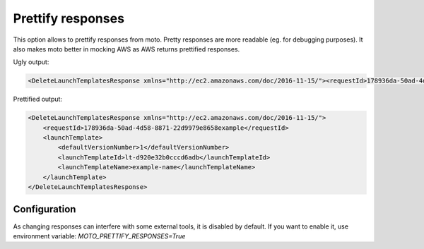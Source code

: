 .. _prettify_responses_page:

.. role:: raw-html(raw)
    :format: html

=============================
Prettify responses
=============================

This option allows to prettify responses from moto. Pretty responses are more readable (eg. for debugging purposes). 
It also makes moto better in mocking AWS as AWS returns prettified responses.

Ugly output:

.. sourcecode:: python

    <DeleteLaunchTemplatesResponse xmlns="http://ec2.amazonaws.com/doc/2016-11-15/"><requestId>178936da-50ad-4d58-8871-22d9979e8658example</requestId><launchTemplate><defaultVersionNumber>1</defaultVersionNumber><launchTemplateId>lt-d920e32b0cccd6adb</launchTemplateId><launchTemplateName>example-name</launchTemplateName></launchTemplate></DeleteLaunchTemplatesResponse>

Prettified output:

.. sourcecode:: python

    <DeleteLaunchTemplatesResponse xmlns="http://ec2.amazonaws.com/doc/2016-11-15/">
        <requestId>178936da-50ad-4d58-8871-22d9979e8658example</requestId>
        <launchTemplate>
            <defaultVersionNumber>1</defaultVersionNumber>
            <launchTemplateId>lt-d920e32b0cccd6adb</launchTemplateId>
            <launchTemplateName>example-name</launchTemplateName>
        </launchTemplate>
    </DeleteLaunchTemplatesResponse>


Configuration
#################

As changing responses can interfere with some external tools, it is disabled by default.
If you want to enable it, use environment variable:
`MOTO_PRETTIFY_RESPONSES=True`